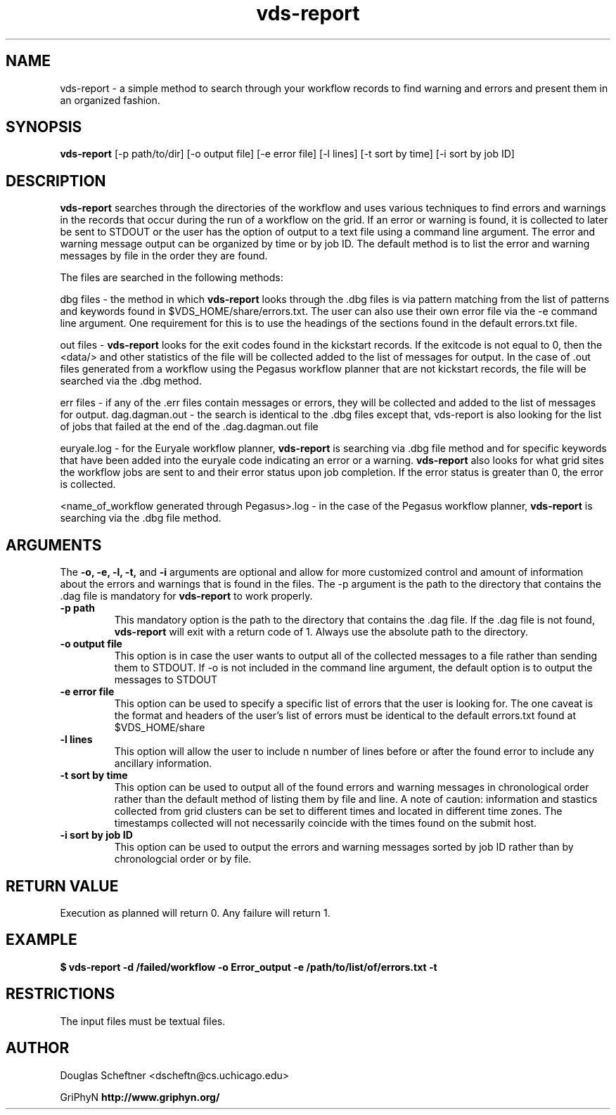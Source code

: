 .TH vds-report 1 "August 23, 2005"
.SH NAME 
vds-report \- a simple method to search through your workflow records to find warning and errors and present them in an organized fashion.
.SH SYNOPSIS
.B vds-report
[\-p path/to/dir] [\-o output file] [\-e error file] [\-l lines] [\-t sort by time] [\-i sort by job ID]
.SH DESCRIPTION
.B vds-report 
searches through the directories of the workflow and uses various techniques to find errors and warnings in the records that occur during the run of a workflow on the grid.  If an error or warning is found, it is collected to later be sent to STDOUT or the user has the option of output to a text file using a command line argument.  The error and warning message output can be organized by time or by job ID.  The default method is to list the error and warning messages by file in the order they are found.
.PP
The files are searched in the following methods:
.PP
dbg files \- the method in which 
.B vds-report
looks through the .dbg files is via pattern matching from the list of patterns and keywords found in $VDS_HOME/share/errors.txt.  The user can also use their own error file via the -e command line argument.  One requirement for this is to use the headings of the sections found in the default errors.txt file.  
.PP
out files \- 
.B vds-report 
looks for the exit codes found in the kickstart records.  If the exitcode is not equal to 0, then the <data/> and other statistics of the file will be collected added to the list of messages for output.  In the case of .out files generated from a workflow using the Pegasus workflow planner that are not kickstart records, the file will be searched via the .dbg method.
.PP
err files - if any of the .err files contain messages or errors, they will be collected and added to the list of messages for output.
dag.dagman.out - the search is identical to the .dbg files except that, vds-report is also looking for the list of jobs that failed at the end of the .dag.dagman.out file
.PP
euryale.log - for the Euryale workflow planner, 
.B vds-report
is searching via .dbg file method and for specific keywords that have been added into the euryale code indicating an error or a warning.  
.B vds-report
also looks for what grid sites the workflow jobs are sent to and their error status upon job completion.  If the error status is greater than 0, the error is collected.
.PP
<name_of_workflow generated through Pegasus>.log - in the case of the Pegasus workflow planner, 
.B vds-report 
is searching via the .dbg file method.
.PP
.SH ARGUMENTS
The 
.BR \-o,
.BR \-e,
.BR \-l,
.BR \-t,
and
.BR \-i
arguments are optional and allow for more customized control and amount of information about the errors and warnings that is found in the files.  The -p argument is the path to the directory that contains the .dag file is mandatory for 
.B vds-report
to work properly.
.TP
.B \-p path 
This mandatory option is the path to the directory that contains the .dag file.  If the .dag file is not found, 
.B vds-report
will exit with a return code of 1.  Always use the absolute path to the directory.
.TP
.B \-o output file
This option is in case the user wants to output all of the collected messages to a file rather than sending them to STDOUT.  If -o is not included in the command line argument, the default option is to output the messages to STDOUT
.TP
.B \-e error file
This option can be used to specify a specific list of errors that the user is looking for.  The one caveat is the format and headers of the user's list of errors must be identical to the default errors.txt found at $VDS_HOME/share
.TP
.B \-l lines
This option will allow the user to include n number of lines before or after the found error to include any ancillary information.
.TP
.B \-t sort by time
This option can be used to output all of the found errors and warning messages in chronological order rather than the default method of listing them by file and line.  A note of caution: information and stastics collected from grid clusters can be set to different times and located in different time zones.  The timestamps collected will not necessarily coincide with the times found on the submit host.
.TP
.B \-i sort by job ID
This option can be used to output the errors and warning messages sorted by job ID rather than by chronologcial order or by file.
.SH RETURN VALUE
Execution as planned will return 0.  Any failure will return 1.
.SH EXAMPLE
.nf
\f(CB
$ vds-report -d /failed/workflow \-o Error_output \-e /path/to/list/of/errors.txt \-t
\fP
.SH RESTRICTIONS
The input files must be textual files.
.SH AUTHOR
Douglas Scheftner <dscheftn@cs.uchicago.edu>
.PP
GriPhyN
.BR  http://www.griphyn.org/

